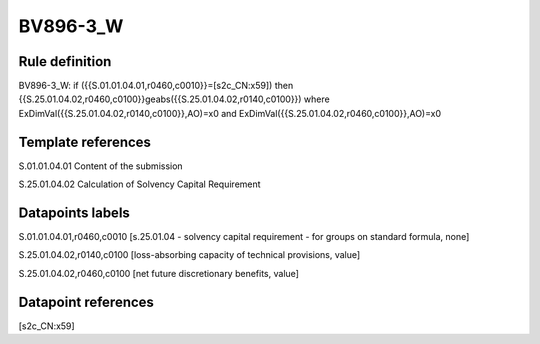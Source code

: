 =========
BV896-3_W
=========

Rule definition
---------------

BV896-3_W: if ({{S.01.01.04.01,r0460,c0010}}=[s2c_CN:x59]) then {{S.25.01.04.02,r0460,c0100}}geabs({{S.25.01.04.02,r0140,c0100}}) where ExDimVal({{S.25.01.04.02,r0140,c0100}},AO)=x0 and ExDimVal({{S.25.01.04.02,r0460,c0100}},AO)=x0


Template references
-------------------

S.01.01.04.01 Content of the submission

S.25.01.04.02 Calculation of Solvency Capital Requirement


Datapoints labels
-----------------

S.01.01.04.01,r0460,c0010 [s.25.01.04 - solvency capital requirement - for groups on standard formula, none]

S.25.01.04.02,r0140,c0100 [loss-absorbing capacity of technical provisions, value]

S.25.01.04.02,r0460,c0100 [net future discretionary benefits, value]



Datapoint references
--------------------

[s2c_CN:x59]